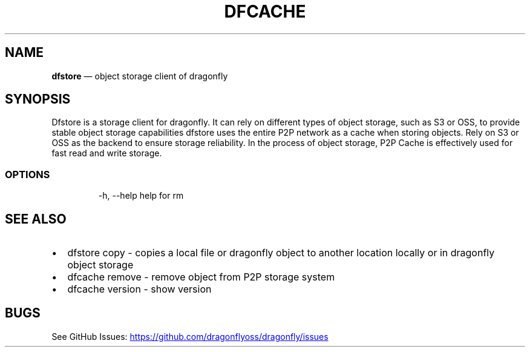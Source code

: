 .\" Automatically generated by Pandoc 3.6.1
.\"
.TH "DFCACHE" "1" "" "Version v2.2.0" "Frivolous \[lq]Dfstore\[rq] Documentation"
.SH NAME
\f[B]dfstore\f[R] \[em] object storage client of dragonfly
.SH SYNOPSIS
Dfstore is a storage client for dragonfly.
It can rely on different types of object storage, such as S3 or OSS, to
provide stable object storage capabilities dfstore uses the entire P2P
network as a cache when storing objects.
Rely on S3 or OSS as the backend to ensure storage reliability.
In the process of object storage, P2P Cache is effectively used for fast
read and write storage.
.SS OPTIONS
.IP
.EX
  \-h, \-\-help   help for rm
.EE
.SH SEE ALSO
.IP \[bu] 2
dfstore copy \- copies a local file or dragonfly object to another
location locally or in dragonfly object storage
.IP \[bu] 2
dfcache remove \- remove object from P2P storage system
.IP \[bu] 2
dfcache version \- show version
.SH BUGS
See GitHub Issues: \c
.UR https://github.com/dragonflyoss/dragonfly/issues
.UE \c
